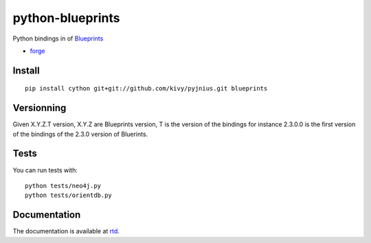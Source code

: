 python-blueprints
#################


Python bindings in of `Blueprints <https://github.com/tinkerpop/blueprints/wiki>`_

- `forge <https://github.com/python-graph-lovestory/python-neo4j-jars>`_

Install
=======

::

   pip install cython git+git://github.com/kivy/pyjnius.git blueprints

Versionning
===========

Given X.Y.Z.T version, X.Y.Z are Blueprints version, T is the version of the bindings for instance 2.3.0.0 is the first version of the bindings of the 2.3.0 version of Bluerints.

Tests
=====

You can run tests with::

  python tests/neo4j.py
  python tests/orientdb.py

Documentation
=============

The documentation is available at `rtd <https://python-graph-lovestory.readthedocs.org/en/latest/blueprints.html>`_.

